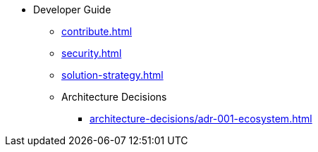 * Developer Guide
** xref:contribute.adoc[]
** xref:security.adoc[]
** xref:solution-strategy.adoc[]
** Architecture Decisions
*** xref:architecture-decisions/adr-001-ecosystem.adoc[]
